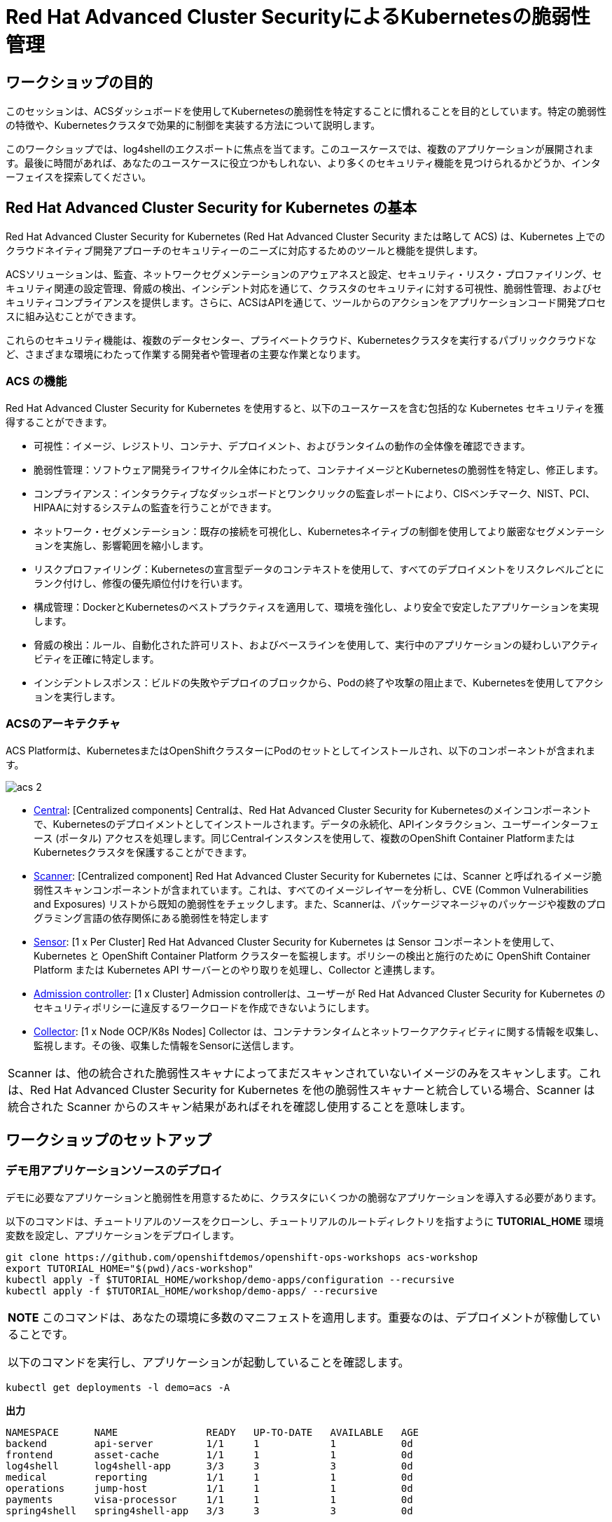 = Red Hat Advanced Cluster SecurityによるKubernetesの脆弱性管理

== ワークショップの目的

このセッションは、ACSダッシュボードを使用してKubernetesの脆弱性を特定することに慣れることを目的としています。特定の脆弱性の特徴や、Kubernetesクラスタで効果的に制御を実装する方法について説明します。

このワークショップでは、log4shellのエクスポートに焦点を当てます。このユースケースでは、複数のアプリケーションが展開されます。最後に時間があれば、あなたのユースケースに役立つかもしれない、より多くのセキュリティ機能を見つけられるかどうか、インターフェイスを探索してください。

== Red Hat Advanced Cluster Security for Kubernetes の基本

Red Hat Advanced Cluster Security for Kubernetes (Red Hat Advanced Cluster Security または略して ACS) は、Kubernetes 上でのクラウドネイティブ開発アプローチのセキュリティーのニーズに対応するためのツールと機能を提供します。

ACSソリューションは、監査、ネットワークセグメンテーションのアウェアネスと設定、セキュリティ・リスク・プロファイリング、セキュリティ関連の設定管理、脅威の検出、インシデント対応を通じて、クラスタのセキュリティに対する可視性、脆弱性管理、およびセキュリティコンプライアンスを提供します。さらに、ACSはAPIを通じて、ツールからのアクションをアプリケーションコード開発プロセスに組み込むことができます。

これらのセキュリティ機能は、複数のデータセンター、プライベートクラウド、Kubernetesクラスタを実行するパブリッククラウドなど、さまざまな環境にわたって作業する開発者や管理者の主要な作業となります。

=== ACS の機能

Red Hat Advanced Cluster Security for Kubernetes を使用すると、以下のユースケースを含む包括的な Kubernetes セキュリティを獲得することができます。

* 可視性：イメージ、レジストリ、コンテナ、デプロイメント、およびランタイムの動作の全体像を確認できます。
* 脆弱性管理：ソフトウェア開発ライフサイクル全体にわたって、コンテナイメージとKubernetesの脆弱性を特定し、修正します。
* コンプライアンス：インタラクティブなダッシュボードとワンクリックの監査レポートにより、CISベンチマーク、NIST、PCI、HIPAAに対するシステムの監査を行うことができます。
* ネットワーク・セグメンテーション：既存の接続を可視化し、Kubernetesネイティブの制御を使用してより厳密なセグメンテーションを実施し、影響範囲を縮小します。
* リスクプロファイリング：Kubernetesの宣言型データのコンテキストを使用して、すべてのデプロイメントをリスクレベルごとにランク付けし、修復の優先順位付けを行います。
* 構成管理：DockerとKubernetesのベストプラクティスを適用して、環境を強化し、より安全で安定したアプリケーションを実現します。
* 脅威の検出：ルール、自動化された許可リスト、およびベースラインを使用して、実行中のアプリケーションの疑わしいアクティビティを正確に特定します。

* インシデントレスポンス：ビルドの失敗やデプロイのブロックから、Podの終了や攻撃の阻止まで、Kubernetesを使用してアクションを実行します。

=== ACSのアーキテクチャ

ACS Platformは、KubernetesまたはOpenShiftクラスターにPodのセットとしてインストールされ、以下のコンポーネントが含まれます。

image::images/acs-2.png[]

* https://docs.openshift.com/acs/architecture/acs-architecture.html#centralized-components_acs-architecture[Central]: [Centralized components] Centralは、Red Hat Advanced Cluster Security for Kubernetesのメインコンポーネントで、Kubernetesのデプロイメントとしてインストールされます。データの永続化、APIインタラクション、ユーザーインターフェース (ポータル) アクセスを処理します。同じCentralインスタンスを使用して、複数のOpenShift Container PlatformまたはKubernetesクラスタを保護することができます。

* https://docs.openshift.com/acs/architecture/acs-architecture.html#centralized-components_acs-architecture[Scanner]: [Centralized component] Red Hat Advanced Cluster Security for Kubernetes には、Scanner と呼ばれるイメージ脆弱性スキャンコンポーネントが含まれています。これは、すべてのイメージレイヤーを分析し、CVE (Common Vulnerabilities and Exposures) リストから既知の脆弱性をチェックします。また、Scannerは、パッケージマネージャのパッケージや複数のプログラミング言語の依存関係にある脆弱性を特定します

* https://docs.openshift.com/acs/architecture/acs-architecture.html#per-cluster-components_acs-architecture[Sensor]: [1 x Per Cluster] Red Hat Advanced Cluster Security for Kubernetes は Sensor コンポーネントを使用して、Kubernetes と OpenShift Container Platform クラスターを監視します。ポリシーの検出と施行のために OpenShift Container Platform または Kubernetes API サーバーとのやり取りを処理し、Collector と連携します。

* https://docs.openshift.com/acs/architecture/acs-architecture.html#per-cluster-components_acs-architecture[Admission controller]: [1 x Cluster] Admission controllerは、ユーザーが Red Hat Advanced Cluster Security for Kubernetes のセキュリティポリシーに違反するワークロードを作成できないようにします。


* https://redhat-scholars.github.io/acs-workshop/acs-workshop/03-overview-acs.html#acs_architecture[Collector]: [1 x Node OCP/K8s Nodes] Collector は、コンテナランタイムとネットワークアクティビティに関する情報を収集し、監視します。その後、収集した情報をSensorに送信します。

|===
Scanner は、他の統合された脆弱性スキャナによってまだスキャンされていないイメージのみをスキャンします。これは、Red Hat Advanced Cluster Security for Kubernetes を他の脆弱性スキャナーと統合している場合、Scanner は統合された Scanner からのスキャン結果があればそれを確認し使用することを意味します。
|===

== ワークショップのセットアップ

=== デモ用アプリケーションソースのデプロイ

デモに必要なアプリケーションと脆弱性を用意するために、クラスタにいくつかの脆弱なアプリケーションを導入する必要があります。

以下のコマンドは、チュートリアルのソースをクローンし、チュートリアルのルートディレクトリを指すように *TUTORIAL_HOME* 環境変数を設定し、アプリケーションをデプロイします。

[source,bash,role="execute"]
----
git clone https://github.com/openshiftdemos/openshift-ops-workshops acs-workshop
export TUTORIAL_HOME="$(pwd)/acs-workshop"
kubectl apply -f $TUTORIAL_HOME/workshop/demo-apps/configuration --recursive
kubectl apply -f $TUTORIAL_HOME/workshop/demo-apps/ --recursive
----

|===
*NOTE* このコマンドは、あなたの環境に多数のマニフェストを適用します。重要なのは、デプロイメントが稼働していることです。

以下のコマンドを実行し、アプリケーションが起動していることを確認します。

|===

[source,bash,role="execute"]
----
kubectl get deployments -l demo=acs -A
----

*出力*
```bash
NAMESPACE      NAME               READY   UP-TO-DATE   AVAILABLE   AGE
backend        api-server         1/1     1            1           0d
frontend       asset-cache        1/1     1            1           0d
log4shell      log4shell-app      3/3     3            3           0d
medical        reporting          1/1     1            1           0d
operations     jump-host          1/1     1            1           0d
payments       visa-processor     1/1     1            1           0d
spring4shell   spring4shell-app   3/3     3            3           0d
```

=== ACS ダッシュボードへのアクセス

ダッシュボードにアクセスするためには、ACS のパスワードが必要になります。ACSダッシュボードにアクセスするための情報は、本ワークショップ用のガイダンスページに記載されています。

|===
*NOTE* ウェブページが非公開であることを示す警告ページが表示されます。セットアップ中、ACSはこれらのエラーを避けるために、認証サーバーを利用することができます。

また、アプリケーションを認証サーバーと統合することがベストプラクティスです。
|===

image::images/webpage-warning.png[]

== ACS ダッシュボードでの作業

ACSにログインすると、ダッシュボードのメインビューにリダイレクトされます。

image::images/acs-4.png[]

このセントラルビューには、Kubernetesクラスタに関する情報のハイレベルなビューが表示されます。これを効果的に移動するためには、主要なコンポーネントを理解することが不可欠です。

ACS Dashboardでは、3つの主要なセクションがあります。

* The header（ヘッダー）
* The menu（メニュー）
* The information（インフォメーション）

=== ダッシュボードヘッダー

image::images/acs-5.png[]

ヘッダーには、以下のものが含まれます（左から右へ）。

* The drop-down menu（ドロップダウンメニュー）
* The search bar（検索バー）
* The roxctl CLI（roctl CLI）
* Light or dark mode（ライトまたはダークモード）
* Cluster status and problems（クラスタの状態と問題）
* Help bar（ヘルプバー）
* User information（ユーザーインフォメーション）

=== ダッシュボード左側のメニュー

image::images/acs-6.png[]

ダッシュボードの左側には、ACSで構成したクラスタのセキュリティに関する情報を収集するためにアクセスできる様々なセクションが表示されます。後ほど、そのうちのいくつかを深く掘り下げていきます。それぞれを簡単に紹介します。

* Dashboard：現在地。環境の概要を把握することができます。
* Network Graph：設定されたネットワーク・フローと実際のフローについての情報を得ることができます。これを使用してネットワークポリシーを作成し、ネットワークのセグメンテーションを行うことができます。
* Violations：定義されたセキュリティポリシーに一致しないすべてのイベントを取得することができます。
* Compliance：業界やPCI DSSなどのセキュリティ標準に準拠した環境でのコンプライアンスを取得することができます。
* Vulnerability Management：環境に影響を与える既知の脆弱性についての情報を得ることができます。配備されたワークロードだけでなく、インフラストラクチャも対象となります。
* Configuration Management：構成を見直し、セキュリティ問題につながる可能性のある誤構成を防止します。
* Risk：不審な実行など、環境に影響を及ぼすリスクを確認します。
* Platform Configuration：ACSの設定と統合


|===
*NOTE:* セッションの間に時間があれば、アプリケーションを調査してみてください。より多くの脆弱性やポリシー違反を見つけられるように、いくつかの余分なコンテナやアプリがクラスタに展開されています。
|===

=== ダッシュボード情報
メインダッシュボードでは、環境全体のセキュリティ状態の概要を確認することができます。

image::images/acs-7.png[]

以下の項目による情報を含みます:

* Cluster
* Node
* Violation
* Deployments
* Images 
* Secrets

image::images/acs-8.png[]

上部の各タブは、クリックすることで詳細を見ることができます。

|===
時間に余裕がある場合は、ダッシュボードの各パネルを変更し、クリックしてください。フィルターが既に適用されている状態で、ACSダッシュボードの他のセクションに移動します。
|===

== 脆弱性管理ダッシュボード

まず、ほとんどのセキュリティチームにとって身近なトピックである「脆弱性管理」から説明します。*Vulnerability Management* タブをクリックし、*Dashboard* を選択します。

image::images/vuln-1.png[]

概要では、脆弱性がどこにあるのか、広範囲に及んでいるのか、あるいは最新のものなのか、Dockerイメージはどこから来ているのか、そしてクラスタ自体の重要な脆弱性など、いくつかの重要なレポートが提供されます。

|===
*NOTE:* パネルの位置と大きさは、画面の大きさやズームによって異なる場合があります。以下の画像は、特定のパネルを強調するのに役立ちます。
|===

image::images/vuln-2.png[]

脆弱性の修正よりも重要なのは、コンテナイメージを常に更新し、深刻で修正可能な脆弱性を持つイメージのパイプラインによる昇格を防止するプロセスを確立することです。ACSは、*CVEとCVSSスコアによるTop Risky Deployments* を通じてこれを表示します。ACSは、コンテナの構成と脆弱性の詳細を取得し、クラスタ内で *最も危険な* デプロイメントを表示します。


image::images/vuln-3.png[]

*Risky Deployment* セクションの上には、すべてのポリシー、CVE、イメージにリンクするボタンがあり、クラスタ、ネームスペース、デプロイメント、コンポーネントごとにレポートを表示するメニューがあります。脆弱性ダッシュボードは、*Fixable CVSS* スコアボタンをクリックすることでフィルタリングすることができます。

image::images/vuln-4.png[]

*Top Riskiest Images* パネルを見つけます。ここでは、クラスタで現在実行されているコンテナに関連するCVEを見ることができます。目標は、クラスタ内のlog4shellエクスプロイトを見つけ、そのコンテナが今後プッシュされないようにブロックすることです。

image::images/vuln-5.png[] 

* *Top Riskiest Images* パネルで、*VIEW ALL* ボタンをクリックします。

|===
*NOTE:* 以下のセクションでは、イメージの表示順や影響を受けるコンポーネントの数は、バージョンやクラスタで実行されている他のアプリケーションによって異なる場合があることに注意してください。
|===

=== イメージの概要と詳細

ここで、イメージに含まれるコンポーネントに存在する脆弱性の数と深刻度に基づいて、リスクが高い順にリストアップされていることがわかります。

見てみましょう:

image::images/images-1.png[]

どのイメージがより露出しているかに注目してください。イメージに影響を与えるCVEの数がわかるだけでなく、そのうちのどれが修正可能か？も見ることができます。

- Creation date
- Scan time 
- Image OS
- Image status
- How many deployments are using the vulnerable image
- The total components in the image

クリックすると、CVEとどれが修正可能かについての情報を得ることができます。

Top Riskiest Imagesで、*visa-processor:latest-v2* というイメージを見つけてクリックします。イメージのコンポーネントと違反を確認することになります。

image::images/images-2.png[]

|===
*visa-processor:latest-v2* イメージが見つからない場合は、検索バーを使用して、必要な特定のイメージをフィルタリングしてください。

検索バーをクリックすると、検索可能なさまざまなラベルが表示されます。*Image* をクリックし、正しいイメージが表示されるまで visa と入力してください。

この検索方法は、ACSダッシュボード内のすべての検索バーで使用することができます。
|===

image::images/images-3.png[]

ダッシュボードに下のイメージが表示されて初めて、次のセクションに進むことができます。

image::images/images-4.png[]

==== ACS 脆弱性スキャナ

ACSの内蔵脆弱性スキャナは、イメージをレイヤーとコンポーネントに分解します。コンポーネントは、オペレーティングシステムにインストールされるパッケージや、Python、Javascript、Javaなどのプログラミング言語によってインストールされる依存関係のあるものであることがあります。*Image Summary* には、イメージ全体の重要なセキュリティの詳細と、コンポーネントへのリンクが記載されています。以下に、このイメージが致命的な脆弱性を持つアプリケーションとしてランク付けされた理由を示します。

* In the DETAILS & METADATA → Image OSパネル、そこに表示される情報は、このイメージに深刻なセキュリティ問題があることを教えてくれます - ベースイメージは数年前（Debian 8 - 2015）にインポートされています。

* ページ上部には、「CVEデータは古く、このイメージのベースOSのバージョンは、配布元がセキュリティ情報の提供を停止し、セキュリティ修正プログラムの公開も停止している可能性が高い」という警告が表示されています。

* ページを下にスクロールしてください。*Image Findings* の中に、イメージの脆弱性の詳細が記載されています。クラスタ内の修正可能な脆弱性は332件です（本ワークショップ作成時点。）

image::images/risk-5.png[]

* *Image Findings* セクションの上にある、*Dockerfile* タブをクリックします。

image::images/risk-6.png[]

Dockerfileのタブビューではレイヤーごとに表示されますが、ご覧の通り、最新のレイヤーも数年前のものであることがわかります。イメージやコンポーネントに時間は優しくありません。脆弱性が発見されると、ACSは新しく発見されたCVEを表示します。

|===
LinuxやJavascriptの修正をチームに求めるのは現実的ではありませんが、それらのコミュニティが発表した修正をピックアップしてもらうのは合理的だと考えています。
|===    


=== log4shell CVE 脆弱性解析

クラスタ内でlog4shellの脆弱性を持つコンポーネントを見つけます。

* *Top Riskiest Images* Dashboardに戻ります。

* CVE番号（CVE-2021-44228）を用いてlog4shellの脆弱性を検索してください。

image::images/risk-7.png[]

* 脆弱性の影響を受けるイメージはいくつありますか？
* その脆弱性を含むデプロイメントはいくつありますか？
* なぜリスクの優先順位が高いのでしょうか？
* リスクの優先順位はもっと高くあるべきですか？それとももっと低くすべきですか？

|===
log4shellのCVEは非常に深刻で、10/10のスコアで、修正可能です。
|===

幸いなことに、この脆弱性の影響を受けるイメージは *1つ* だけなので、ソースに直接アクセスして、3つのデプロイメントすべてを1回の機会で修正することが可能です。

== イメージのCVEとKubernetesの設定プロパティの関連性

このようなCVEの詳細な情報はすべて良いことなのですが、少し騒々しいのです。どの脆弱性が悪用される可能性が高いか？どの脆弱性を先に修正する必要があるのか？といった、真のリスクはどのように判断すればよいのでしょうか？

ACSは、OpenShiftの他の情報源を利用して、ある脆弱性が悪用されるリスクを判断し、修正の優先順位を設定することができます。

最初のリスク要因は、実行中のデプロイメントにおける脆弱なコンポーネントです。

* 続けて、*Risk panel* をクリックします。

image::images/risk-1.png[]

クラスタ内のデプロイメントの総量を見てみましょう。log4shellのイメージは、CVSSスコアやその他のCVEに基づくリスクでは約10でした。

image::images/risk-2.png[]

では、なぜこの例では15位まで下がっているのでしょうか？

* log4shellのデプロイメントをクリックし、リスク指標を確認します。

image::images/risk-3.png[]

* 次に、*visa-processor* のデプロイメントをクリックし、そのリスク指標を確認します。

image::images/risk-4.png[]

この例で *visa-processor* デプロイメントを 1位にしたのは何だと思いますか？

総合得点に影響する要素は、リスク指標のセクションにあります。これには以下のものが含まれますが、これらに限定されるものではありません。

1. ポリシー違反
2. イメージの脆弱性
3. サービス構成
4. サービス到達性
5. 攻撃者にとって有用なコンポーネント
6. イメージに含まれる成分の数
7. イメージの鮮度
8. RBACの構成

*visa-processor* のデプロイメントが上位にランクされている主な理由は、古いイメージ（log4shellアプリより古い）であることです。リスクの良い指標として、イメージが古ければ古いほど、悪用可能な重大な脆弱性を持っている可能性が高くなります。

|===
log4shellのポリシーを適用し、脆弱性を含む今後のデプロイメントを停止することに着手しましょう。
|===

== ACSポリシー

ACSは、攻撃の足がかりとなるもの、プレゼンスの維持、横方向への移動、データの流出といった攻撃者の目標に関連するアクティビティを検出するための多くのビルトインポリシーを備えています。継続的なランタイム監視は、すべてのコンテナ活動を観察し、イベントには自動的に適切な実施と通知で対応します。しかし、それではチャンスを逃してしまいます。ACSはさらに一歩進んで、コンテナのエフェメラルでイミュータブルな性質を利用し、測定可能な方法でセキュリティを向上させたいと考えています。

ランタイムインシデントや脆弱性を学習の機会として活用し、コンテナがどのように行動できるかを制約することで、今後のセキュリティを向上させたいと考えています。

そのためには、CI/CDプロセスの早い段階でポリシーを作成し、それを実装することで、それを完成します。

* アプリケーションの左側で、*Platform Configuration* タブをクリックし、*Policy Management* を選択します。

image::images/policy-1.png[]

ルールやリスクにも基づいてポリシーを作成することができます。ポリシーをフィルタリングして、*log4shell* ポリシーを見つけます。

image::images/policy-2.png[]

脆弱性が見つかったら、その脆弱性を *click* して詳細を確認してください。


image::images/policy-3.png[]

アクションボタンをクリックすると、これらのポリシーの編集、クローン、エクスポート、無効化が簡単に行えるのがわかります。また、ポリシーのクローンを作成し、必要に応じて特定のフィルタを追加または削除することをお勧めします。

